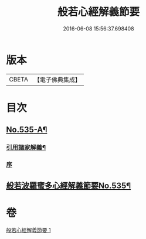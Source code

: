 #+TITLE: 般若心經解義節要 
#+DATE: 2016-06-08 15:56:37.698408

* 版本
 |     CBETA|【電子佛典集成】|

* 目次
** [[file:KR6c0154_001.txt::001-0804b1][No.535-A¶]]
*** [[file:KR6c0154_001.txt::001-0804b4][引用諸家解義¶]]
*** [[file:KR6c0154_001.txt::001-0804b9][序]]
** [[file:KR6c0154_001.txt::001-0804c1][般若波羅蜜多心經解義節要No.535¶]]

* 卷
[[file:KR6c0154_001.txt][般若心經解義節要 1]]

